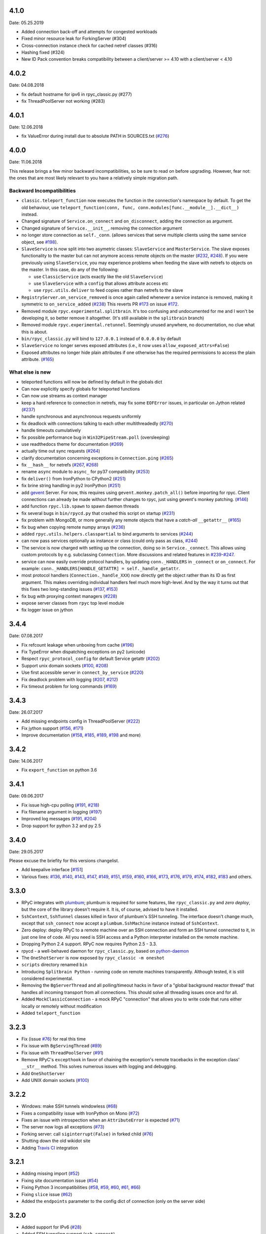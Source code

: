 4.1.0
-----
Date: 05.25.2019

- Added connection back-off and attempts for congested workloads
- Fixed minor resource leak for ForkingServer (#304)
- Cross-connection instance check for cached netref classes (#316)
- Hashing fixed (#324)
- New ID Pack convention breaks compatibility between a client/server >= 4.10 with a client/server < 4.10


4.0.2
-----
Date: 04.08.2018

- fix default hostname for ipv6 in rpyc_classic.py (#277)
- fix ThreadPoolServer not working (#283)


4.0.1
-----
Date: 12.06.2018

- fix ValueError during install due to absolute PATH in SOURCES.txt (`#276`_)

.. _#276: https://github.com/tomerfiliba/rpyc/issues/276


4.0.0
-----
Date: 11.06.2018

This release brings a few minor backward incompatibilities, so be sure to read
on before upgrading. However, fear not: the ones that are most likely relevant
to you have a relatively simple migration path.

Backward Incompatibilities
^^^^^^^^^^^^^^^^^^^^^^^^^^

* ``classic.teleport_function`` now executes the function in the connection's
  namespace by default. To get the old behaviour, use
  ``teleport_function(conn, func, conn.modules[func.__module__].__dict__)``
  instead.

* Changed signature of ``Service.on_connect`` and ``on_disconnect``, adding
  the connection as argument.

* Changed signature of ``Service.__init__``, removing the connection argument

* no longer store connection as ``self._conn``. (allows services that serve
  multiple clients using the same service object, see `#198`_).

* ``SlaveService`` is now split into two asymetric classes: ``SlaveService``
  and ``MasterService``. The slave exposes functionality to the master but can
  not anymore access remote objects on the master (`#232`_, `#248`_).
  If you were previously using ``SlaveService``, you may experience problems
  when feeding the slave with netrefs to objects on the master. In this case, do
  any of the following:

  * use ``ClassicService`` (acts exactly like the old ``SlaveService``)
  * use ``SlaveService`` with a ``config`` that allows attribute access etc
  * use ``rpyc.utils.deliver`` to feed copies rather than netrefs to
    the slave

* ``RegistryServer.on_service_removed`` is once again called whenever a service
  instance is removed, making it symmetric to ``on_service_added`` (`#238`_)
  This reverts PR `#173`_ on issue `#172`_.

* Removed module ``rpyc.experimental.splitbrain``. It's too confusing and
  undocumented for me and I won't be developing it, so better remove it
  altogether. (It's still available in the ``splitbrain`` branch)

* Removed module ``rpyc.experimental.retunnel``. Seemingly unused anywhere, no
  documentation, no clue what this is about.

* ``bin/rpyc_classic.py`` will bind to ``127.0.0.1`` instead of ``0.0.0.0`` by
  default

* ``SlaveService`` no longer serves exposed attributes (i.e., it now uses
  ``allow_exposed_attrs=False``)

* Exposed attributes no longer hide plain attributes if one otherwise has the
  required permissions to access the plain attribute. (`#165`_)

.. _#165: https://github.com/tomerfiliba/rpyc/issues/165
.. _#172: https://github.com/tomerfiliba/rpyc/issues/172
.. _#173: https://github.com/tomerfiliba/rpyc/issues/173
.. _#198: https://github.com/tomerfiliba/rpyc/issues/198
.. _#232: https://github.com/tomerfiliba/rpyc/issues/232
.. _#238: https://github.com/tomerfiliba/rpyc/issues/238
.. _#248: https://github.com/tomerfiliba/rpyc/issues/248

What else is new
^^^^^^^^^^^^^^^^

* teleported functions will now be defined by default in the globals dict

* Can now explicitly specify globals for teleported functions

* Can now use streams as context manager

* keep a hard reference to connection in netrefs, may fix some ``EOFError``
  issues, in particular on Jython related (`#237`_)

* handle synchronous and asynchronous requests uniformly

* fix deadlock with connections talking to each other multithreadedly (`#270`_)

* handle timeouts cumulatively

* fix possible performance bug in ``Win32PipeStream.poll`` (oversleeping)

* use readthedocs theme for documentation (`#269`_)

* actually time out sync requests (`#264`_)

* clarify documentation concerning exceptions in ``Connection.ping`` (`#265`_)

* fix ``__hash__`` for netrefs (`#267`_, `#268`_)

* rename ``async`` module to ``async_`` for py37 compatibility (`#253`_)

* fix ``deliver()`` from IronPython to CPython2 (`#251`_)

* fix brine string handling in py2 IronPython (`#251`_)

* add gevent_ Server. For now, this requires using ``gevent.monkey.patch_all()``
  before importing for rpyc. Client connections can already be made without
  further changes to rpyc, just using gevent's monkey patching. (`#146`_)

* add function ``rpyc.lib.spawn`` to spawn daemon threads

* fix several bugs in ``bin/rpycd.py`` that crashed this script on startup
  (`#231`_)

* fix problem with MongoDB, or more generally any remote objects that have a
  *catch-all* ``__getattr__`` (`#165`_)

* fix bug when copying remote numpy arrays (`#236`_)

* added ``rpyc.utils.helpers.classpartial`` to bind arguments to services (`#244`_)

* can now pass services optionally as instance or class (could only pass as
  class, `#244`_)

* The service is now charged with setting up the connection, doing so in
  ``Service._connect``. This allows using custom protocols by e.g. subclassing
  ``Connection``.  More discussions and related features in `#239`_-`#247`_.

* service can now easily override protocol handlers, by updating
  ``conn._HANDLERS`` in ``_connect`` or ``on_connect``. For example:
  ``conn._HANDLERS[HANDLE_GETATTR] = self._handle_getattr``.

* most protocol handlers (``Connection._handle_XXX``) now directly get the
  object rather than its ID as first argument. This makes overriding
  individual handlers feel much more high-level. And by the way it turns out
  that this fixes two long-standing issues (`#137`_, `#153`_)

* fix bug with proxying context managers (`#228`_)

* expose server classes from ``rpyc`` top level module

* fix logger issue on jython

.. _#137: https://github.com/tomerfiliba/rpyc/issues/137
.. _#146: https://github.com/tomerfiliba/rpyc/issues/146
.. _#153: https://github.com/tomerfiliba/rpyc/issues/153
.. _#165: https://github.com/tomerfiliba/rpyc/issues/165
.. _#228: https://github.com/tomerfiliba/rpyc/issues/228
.. _#231: https://github.com/tomerfiliba/rpyc/issues/231
.. _#236: https://github.com/tomerfiliba/rpyc/issues/236
.. _#237: https://github.com/tomerfiliba/rpyc/issues/237
.. _#239: https://github.com/tomerfiliba/rpyc/issues/239
.. _#244: https://github.com/tomerfiliba/rpyc/issues/244
.. _#247: https://github.com/tomerfiliba/rpyc/issues/247
.. _#251: https://github.com/tomerfiliba/rpyc/issues/251
.. _#253: https://github.com/tomerfiliba/rpyc/issues/253
.. _#264: https://github.com/tomerfiliba/rpyc/issues/264
.. _#265: https://github.com/tomerfiliba/rpyc/issues/265
.. _#267: https://github.com/tomerfiliba/rpyc/issues/267
.. _#268: https://github.com/tomerfiliba/rpyc/issues/268
.. _#269: https://github.com/tomerfiliba/rpyc/issues/269
.. _#270: https://github.com/tomerfiliba/rpyc/issues/270

.. _gevent: http://www.gevent.org/

3.4.4
-----
Date: 07.08.2017

* Fix refcount leakage when unboxing from cache (`#196`_)
* Fix TypeError when dispatching exceptions on py2 (unicode)
* Respect ``rpyc_protocol_config`` for default Service getattr (`#202`_)
* Support unix domain sockets (`#100`_, `#208`_)
* Use first accessible server in ``connect_by_service`` (`#220`_)
* Fix deadlock problem with logging (`#207`_, `#212`_)
* Fix timeout problem for long commands (`#169`_)

.. _#100: https://github.com/tomerfiliba/rpyc/issues/100
.. _#169: https://github.com/tomerfiliba/rpyc/issues/169
.. _#196: https://github.com/tomerfiliba/rpyc/issues/196
.. _#202: https://github.com/tomerfiliba/rpyc/issues/202
.. _#207: https://github.com/tomerfiliba/rpyc/issues/207
.. _#208: https://github.com/tomerfiliba/rpyc/issues/208
.. _#212: https://github.com/tomerfiliba/rpyc/issues/212
.. _#220: https://github.com/tomerfiliba/rpyc/issues/220

3.4.3
-----
Date: 26.07.2017

* Add missing endpoints config in ThreadPoolServer (`#222`_)
* Fix jython support (`#156`_, `#171`_)
* Improve documentation (`#158`_, `#185`_, `#189`_, `#198`_ and more)

.. _#156: https://github.com/tomerfiliba/rpyc/issues/156
.. _#158: https://github.com/tomerfiliba/rpyc/issues/158
.. _#171: https://github.com/tomerfiliba/rpyc/issues/171
.. _#185: https://github.com/tomerfiliba/rpyc/issues/185
.. _#189: https://github.com/tomerfiliba/rpyc/issues/189
.. _#198: https://github.com/tomerfiliba/rpyc/issues/198
.. _#222: https://github.com/tomerfiliba/rpyc/issues/222

3.4.2
-----
Date: 14.06.2017

* Fix ``export_function`` on python 3.6

3.4.1
-----
Date: 09.06.2017

* Fix issue high-cpu polling (`#191`_, `#218`_)
* Fix filename argument in logging (`#197`_)
* Improved log messages (`#191`_, `#204`_)
* Drop support for python 3.2 and py 2.5

.. _#191: https://github.com/tomerfiliba/rpyc/issues/191
.. _#197: https://github.com/tomerfiliba/rpyc/issues/197
.. _#204: https://github.com/tomerfiliba/rpyc/issues/204
.. _#218: https://github.com/tomerfiliba/rpyc/issues/218

3.4.0
-----
Date: 29.05.2017

Please excuse the briefity for this versions changelist.

* Add keepalive interface [`#151`_]

* Various fixes: `#136`_, `#140`_, `#143`_, `#147`_, `#149`_, `#151`_, `#159`_, `#160`_, `#166`_, `#173`_, `#176`_, `#179`_, `#174`_, `#182`_, `#183`_ and others.

.. _#136: https://github.com/tomerfiliba/rpyc/issues/136
.. _#140: https://github.com/tomerfiliba/rpyc/issues/140
.. _#143: https://github.com/tomerfiliba/rpyc/issues/143
.. _#147: https://github.com/tomerfiliba/rpyc/issues/147
.. _#149: https://github.com/tomerfiliba/rpyc/issues/149
.. _#151: https://github.com/tomerfiliba/rpyc/issues/151
.. _#159: https://github.com/tomerfiliba/rpyc/issues/159
.. _#160: https://github.com/tomerfiliba/rpyc/issues/160
.. _#166: https://github.com/tomerfiliba/rpyc/issues/166
.. _#173: https://github.com/tomerfiliba/rpyc/issues/173
.. _#174: https://github.com/tomerfiliba/rpyc/issues/174
.. _#176: https://github.com/tomerfiliba/rpyc/issues/176
.. _#179: https://github.com/tomerfiliba/rpyc/issues/179
.. _#182: https://github.com/tomerfiliba/rpyc/issues/182
.. _#183: https://github.com/tomerfiliba/rpyc/issues/183

3.3.0
-----
* RPyC integrates with `plumbum <http://pypi.python.org/pypi/plumbum>`_; plumbum is required
  for some features, like ``rpyc_classic.py`` and *zero deploy*, but the core of the library
  doesn't require it. It is, of course, advised to have it installed.

* ``SshContext``, ``SshTunnel`` classes killed in favor of plumbum's SSH tunneling. The interface
  doesn't change much, except that ``ssh_connect`` now accept a ``plumbum.SshMachine`` instance
  instead of ``SshContext``.

* Zero deploy: deploy RPyC to a remote machine over an SSH connection and form an SSH tunnel
  connected to it, in just one line of code. All you need is SSH access and a Python interpreter
  installed on the remote machine.

* Dropping Python 2.4 support. RPyC now requires Python 2.5 - 3.3.

* rpycd - a well-behaved daemon for ``rpyc_classic.py``, based on
  `python-daemon <http://pypi.python.org/pypi/python-daemon/>`_

* The ``OneShotServer`` is now exposed by ``rpyc_classic -m oneshot``

* ``scripts`` directory renamed ``bin``

* Introducing ``Splitbrain Python`` - running code on remote machines transparently. Although tested,
  it is still considered experimental.

* Removing the ``BgServerThread`` and all polling/timeout hacks in favor of a "global background
  reactor thread" that handles all incoming transport from all connections. This should solve
  all threading issues once and for all.

* Added ``MockClassicConnection`` - a mock RPyC "connection" that allows you to write code that runs
  either locally or remotely without modification

* Added ``teleport_function``


3.2.3
-----
* Fix (issue `#76`_) for real this time

* Fix issue with ``BgServingThread`` (`#89`_)

* Fix issue with ``ThreadPoolServer`` (`#91`_)

* Remove RPyC's ``excepthook`` in favor of chaining the exception's remote tracebacks in the
  exception class' ``__str__`` method. This solves numerous issues with logging and debugging.

* Add ``OneShotServer``

* Add UNIX domain sockets (`#100`_)

.. _#76: https://github.com/tomerfiliba/rpyc/issues/76
.. _#89: https://github.com/tomerfiliba/rpyc/issues/89
.. _#91: https://github.com/tomerfiliba/rpyc/issues/91
.. _#100: https://github.com/tomerfiliba/rpyc/issues/100

3.2.2
-----
* Windows: make SSH tunnels windowless (`#68`_)

* Fixes a compatibility issue with IronPython on Mono (`#72`_)

* Fixes an issue with introspection when an ``AttributeError`` is expected (`#71`_)

* The server now logs all exceptions (`#73`_)

* Forking server: call ``siginterrupt(False)`` in forked child (`#76`_)

* Shutting down the old wikidot site

* Adding `Travis CI <http://travis-ci.org/#!/tomerfiliba/rpyc>`_ integration

.. _#68: https://github.com/tomerfiliba/rpyc/issues/68
.. _#71: https://github.com/tomerfiliba/rpyc/issues/71
.. _#72: https://github.com/tomerfiliba/rpyc/issues/72
.. _#73: https://github.com/tomerfiliba/rpyc/issues/73
.. _#76: https://github.com/tomerfiliba/rpyc/issues/76

3.2.1
-----
* Adding missing import (`#52`_)

* Fixing site documentation issue (`#54`_)

* Fixing Python 3 incompatibilities (`#58`_, `#59`_, `#60`_, `#61`_, `#66`_)

* Fixing ``slice`` issue (`#62`_)

* Added the ``endpoints`` parameter to the config dict of connection (only on the server side)

.. _#52: https://github.com/tomerfiliba/rpyc/issues/52
.. _#54: https://github.com/tomerfiliba/rpyc/issues/54
.. _#58: https://github.com/tomerfiliba/rpyc/issues/58
.. _#59: https://github.com/tomerfiliba/rpyc/issues/59
.. _#60: https://github.com/tomerfiliba/rpyc/issues/60
.. _#61: https://github.com/tomerfiliba/rpyc/issues/61
.. _#62: https://github.com/tomerfiliba/rpyc/issues/62
.. _#66: https://github.com/tomerfiliba/rpyc/issues/66

3.2.0
-----
* Added support for IPv6 (`#28`_)

* Added SSH tunneling support (``ssh_connect``)

* Added ``restricted`` object wrapping

* Several fixes to ``AsyncResult`` and weak references

* Added the ``ThreadPoolServer``

* Fixed some minor (harmless) races that caused tracebacks occasionally when
  server-threads terminated

* Fixes issues `#8`_, `#41`_, `#42`_, `#43`_, `#46`_, and `#49`_.

* Converted all ``CRLF`` to ``LF`` (`#40`_)

* Dropped TLSlite integration (`#45`_).
  We've been dragging this corpse for too long.

* **New documentation** (both the website and docstrings) written in **Sphinx**

  * The site has moved to `sourceforge <http://rpyc.sourceforge.net>`_. Wikidot
    had served us well over the past three years, but they began displaying way too
    many ads and didn't support uploading files over ``rsync``, which made my life hard.

  * New docs are part of the git repository. Updating the site is as easy as
    ``make upload``

* **Python 3.0-3.2** support

.. _#8: https://github.com/tomerfiliba/rpyc/issues/8
.. _#28: https://github.com/tomerfiliba/rpyc/issues/28
.. _#40: https://github.com/tomerfiliba/rpyc/issues/40
.. _#41: https://github.com/tomerfiliba/rpyc/issues/41
.. _#42: https://github.com/tomerfiliba/rpyc/issues/42
.. _#43: https://github.com/tomerfiliba/rpyc/issues/43
.. _#45: https://github.com/tomerfiliba/rpyc/issues/45
.. _#46: https://github.com/tomerfiliba/rpyc/issues/46
.. _#49: https://github.com/tomerfiliba/rpyc/issues/49

3.1.0
------

What's New
^^^^^^^^^^
* Supports CPython 2.4-2.7, IronPython, and Jython

* `tlslite <http://sourceforge.net/projects/rpyc/files/tlslite>`_ has been ported to
  python 2.5-2.7 (the original library targeted 2.3 and 2.4)

* Initial python 3 support -- not finished!

* Moves to a more conventional directory structure

* Moves to more standard facilities (``logging``, ``nosetests``)

* Solves a major performance issue with the ``BgServingThread`` (`#32`_),
  by removing the contention between the two threads that share the connection

* Fixes lots of issues concerning the ForkingServer (`#3`_, `#7`_, and `#15`_)

* Many small bug fixes (`#16`_, `#13`_, `#4`_, etc.)

* Integrates with the built-in ``ssl`` module for SSL support

  * ``rpyc_classic.py`` now takes several ``--ssl-xxx`` switches (see ``--help``
    for more info)

* Fixes typos, running pylint, etc.

.. _#3: https://github.com/tomerfiliba/rpyc/issues/3
.. _#4: https://github.com/tomerfiliba/rpyc/issues/4
.. _#7: https://github.com/tomerfiliba/rpyc/issues/7
.. _#13: https://github.com/tomerfiliba/rpyc/issues/13
.. _#15: https://github.com/tomerfiliba/rpyc/issues/15
.. _#16: https://github.com/tomerfiliba/rpyc/issues/16
.. _#32: https://github.com/tomerfiliba/rpyc/issues/32

Breakage from 3.0.7
^^^^^^^^^^^^^^^^^^^
* Removing egg builds (we're pure python, and eggs just messed up the build)

* Package layout changed drastically, and some files were renamed

  * The ``servers/`` directory was renamed ``scripts/``

  * ``classic_server.py`` was renamed ``rpyc_classic.py``

  * They scripts now install to your python scripts directory (no longer part
    of the package), e.g. ``C:\python27\Scripts``

* ``rpyc_classic.py`` now takes ``--register`` in order to register,
  instead of ``--dont-register``, which was a silly choice.

* ``classic.tls_connect``, ``factory.tls_connect`` were renamed ``tlslite_connect``,
  to distinguish it from the new ``ssl_connect``.


3.0.7
-----
* Moving to **git** as source control

* Build script: more egg formats; register in `pypi <http://pypi.python.org/pypi/RPyC/>`_ ;
  remove svn; auto-generate ``license.py`` as well

* Cosmetic touches to ``Connection``: separate ``serve`` into ``_recv`` and ``dispatch``

* Shutdown socket before closing (``SHUT_RDWR``) to prevent ``TIME_WAIT`` and other
  problems with various Unixes

* ``PipeStream``: use low-level file APIs (``os.read``, ``os.write``) to prevent
  stdio-level buffering that messed up ``select``

* ``classic_server.py``: open logfile for writing (was opened for reading)

* ``registry_server.py``: type of ``timeout`` is now ``int`` (was ``str``)

* ``utils/server.py``: better handling of sockets; fix python 2.4 syntax issue

* ``ForkingServer``: re-register ``SIGCHLD`` handler after handling that signal,
  to support non-BSD-compliant platforms where after the invocation of the signal
  handler, the handler is reset


3.0.6
-----
* Handle metaclasses better in ``inspect_methods``

* ``vinegar.py``: handle old-style-class exceptions better; python 2.4 issues

* ``VdbAuthenticator``: when loading files, open for read only; API changes
  (``from_dict`` instead of ``from_users``), ``from_file`` accepts open-mode

* ``ForkingServer``: better handling of SIGCHLD


3.0.5
-----
* ``setup.py`` now also creates egg files

* Slightly improved ``servers/vdbconf.py``

* Fixes to ``utis/server.py``:

  * The authenticator is now invoked by ``_accept_client``, which means it is invoked
    on the client's context (thread or child process). This solves a problem with
    the forking server having a TLS authenticator.

  * Changed the forking server to handle ``SIGCHLD`` instead of using double-fork.


3.0.4
-----
* Fix: ``inspect_methods`` used ``dir`` and ``getattr`` to inspect the given object;
  this caused a problem with premature activation of properties (as they are
  activated by ``getattr``). Now it inspects the object's type instead, following
  the MRO by itself, to avoid possible side effects.


3.0.3
-----
* Changed versioning scheme: now 3.0.3 instead of 3.03, and the version tuple is (3, 0, 3)

* Added ``servers/vdbconf.py`` - a utility to manage verifier databases (used by ``tlslite``)

* Added the ``--vdb`` switch to ``classic_server.py``, which invokes a secure server
  (TLS) with the given VDB file.


3.02
----
* Authenticators: authenticated servers now store the credentials of the connection
  in conn._config.credentials

* ``Registry``: added UDP and TCP registry servers and clients (``from rpyc.utils.registry import ...``)

* Minor bug fixes

* More tests

* The test-suite now runs under python 2.4 too


3.01
----
* Fixes some minor issues/bugs

* The registry server can now be instantiated (no longer a singleton) and customized,
  and RPyC server can be customized to use the different registry.


3.00
----

Known Issues
^^^^^^^^^^^^
* **comparison** - comparing remote and local objects will usually not work, but
  there's nothing to do about it.

* **64bit platforms**: since channels use 32bit length field, you can't pass
  data/strings over 4gb. this is not a real limitation (unless you have a super-fast
  local network and tons of RAM), but as 64bit python becomes the defacto standard,
  I will upgrade channels to 64bit length field.

* **threads** - in face of no better solution, and after consulting many people,
  I resorted to setting a timeout on the underlying recv(). This is not an elegant
  way, but all other solution required rewriting all sorts of threading primitives
  and were not necessarily deadlock/race-free. as the zen says, "practicality beats purity".

* Windows - pipes supported, but Win32 pipes work like shit

3.00 RC2
--------
Known Issues
^^^^^^^^^^^^
* Windows - pipe server doesn't work

